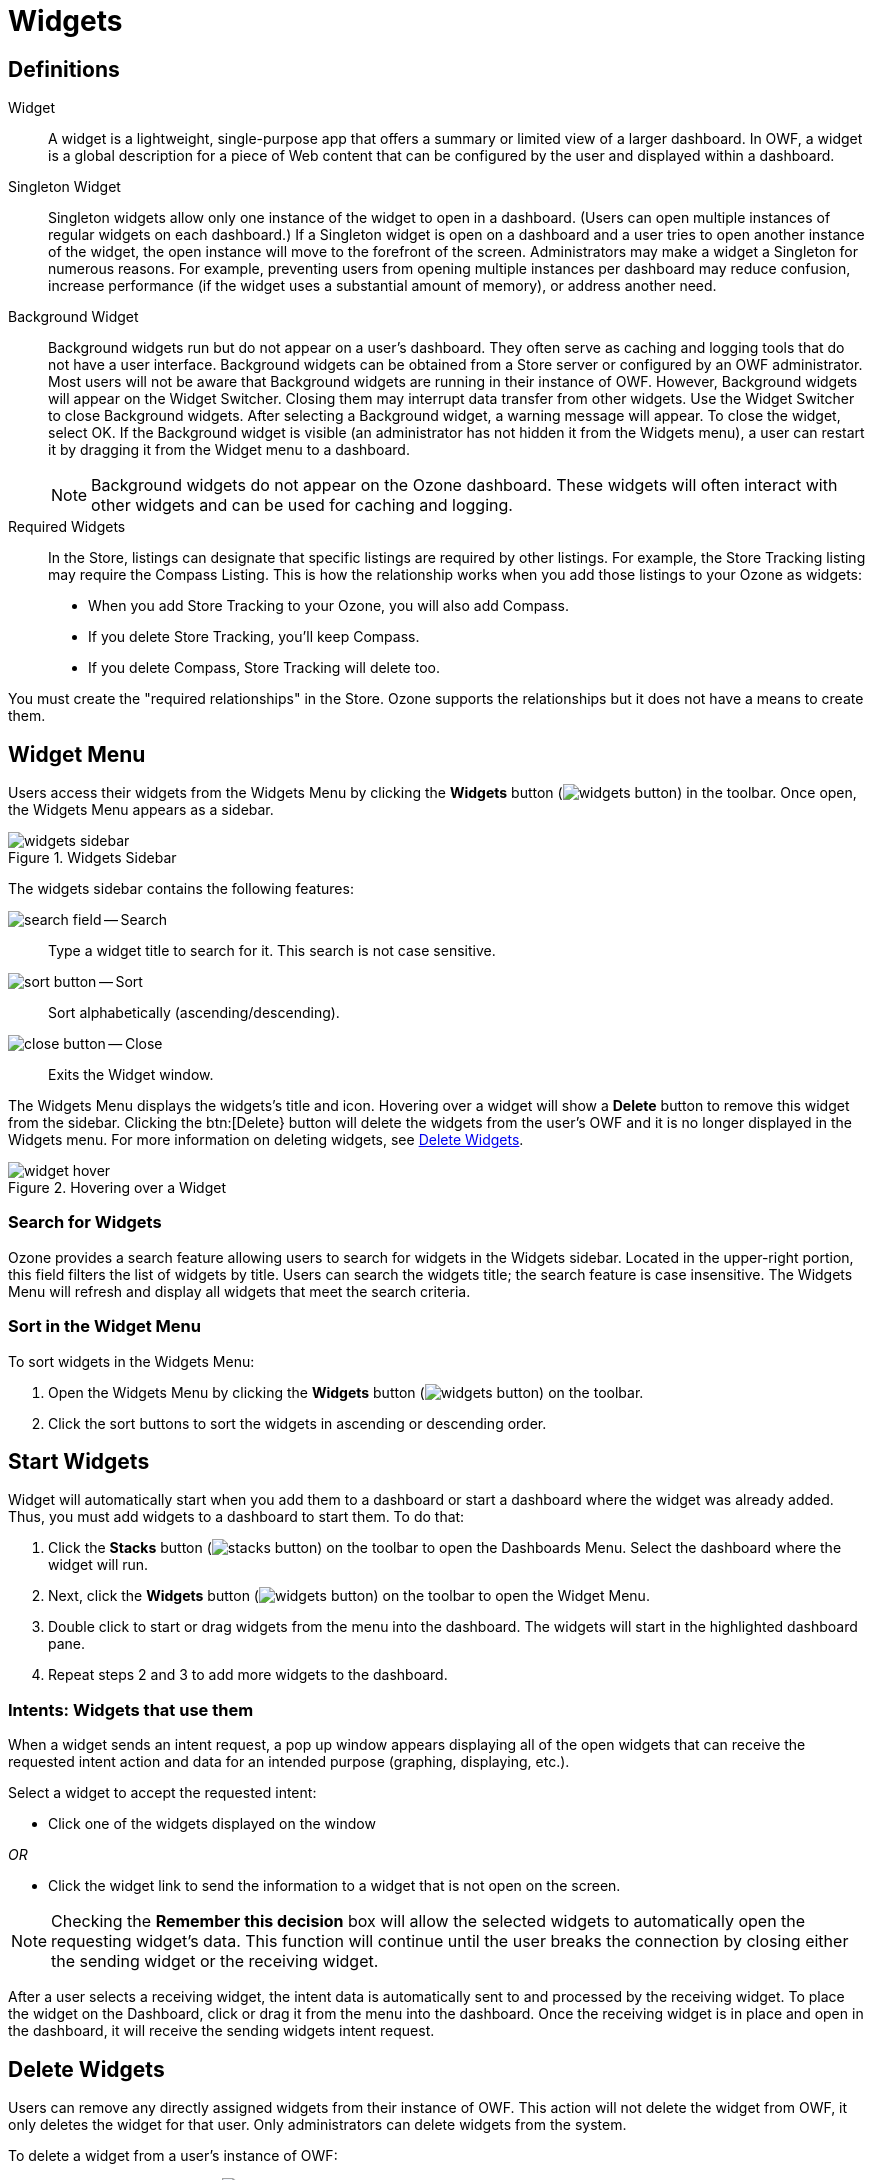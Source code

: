 :experimental:
ifndef::imagesdir[]
:imagesdir: ../images/
endif::[]

= Widgets

== Definitions

Widget::
A widget is a lightweight, single-purpose app that offers a summary or limited view of a larger dashboard. In OWF, a widget is a global description for a piece of Web content that can be configured by the user and displayed within a dashboard.

Singleton Widget::
Singleton widgets allow only one instance of the widget to open in a dashboard. (Users can open multiple instances of regular widgets on each dashboard.) If a Singleton widget is open on a dashboard and a user tries to open another instance of the widget, the open instance will move to the forefront of the screen. Administrators may make a widget a Singleton for numerous reasons. For example, preventing users from opening multiple instances per dashboard may reduce confusion, increase performance (if the widget uses a substantial amount of memory), or address another need.

Background Widget::
Background widgets run but do not appear on a user's dashboard. They often serve as caching and logging tools that do not have a user interface. Background widgets can be obtained from a Store server or configured by an OWF administrator. Most users will not be aware that Background widgets are running in their instance of OWF. However, Background widgets will appear on the Widget Switcher. Closing them may interrupt data transfer from other widgets. Use the Widget Switcher to close Background widgets. After selecting a Background widget, a warning message will appear. To close the widget, select OK. If the Background widget is visible (an administrator has not hidden it from the Widgets menu), a user can restart it by dragging it from the Widget menu to a dashboard.
+
NOTE: Background widgets do not appear on the Ozone dashboard. These widgets will often interact with other widgets and can be used for caching and logging.

Required Widgets::
In the Store, listings can designate that specific listings are required by other listings. For example, the Store Tracking listing may require the Compass Listing. This is how the relationship works when you add those listings to your Ozone as widgets:

* When you add Store Tracking to your Ozone, you will also add Compass.

* If you delete Store Tracking, you'll keep Compass.

* If you delete Compass, Store Tracking will delete too.

You must create the "required relationships" in the Store. Ozone supports the relationships but it does not have a means to create them.


== Widget Menu

Users access their widgets from the Widgets Menu by clicking the btn:[Widgets] button (image:widgets-button.png[]) in the toolbar. Once open, the Widgets Menu appears as a sidebar.

.Widgets Sidebar
image::widgets-sidebar.png[]

The widgets sidebar contains the following features:

image:search-field.png[] -- Search::
Type a widget title to search for it. This search is not case sensitive.

image:sort-button.png[] -- Sort::
Sort alphabetically (ascending/descending).

image:close-button.png[] -- Close::
Exits the Widget window.

The Widgets Menu displays the widgets's title and icon. Hovering over a widget will show a btn:[Delete] button to remove this widget from the sidebar. Clicking the btn:[Delete} button will delete the widgets from the user's OWF and it is no longer displayed in the Widgets menu. For more information on deleting widgets, see <<delete-widget>>.

.Hovering over a Widget
image::widget-hover.png[]


=== Search for Widgets

Ozone provides a search feature allowing users to search for widgets in the Widgets sidebar. Located in the upper-right portion, this field filters the list of widgets by title. Users can search the widgets title; the search feature is case insensitive. The Widgets Menu will refresh and display all widgets that meet the search criteria.


=== Sort in the Widget Menu

To sort widgets in the Widgets Menu:

. Open the Widgets Menu by clicking the btn:[Widgets] button (image:widgets-button.png[]) on the toolbar.

. Click the sort buttons to sort the widgets in ascending or descending order.


[#start-widget]
== Start Widgets

Widget will automatically start when you add them to a dashboard or start a dashboard where the widget was already added. Thus, you must add widgets to a dashboard to start them. To do that:

. Click the btn:[Stacks] button (image:stacks-button.png[]) on the toolbar to open the Dashboards Menu. Select the dashboard where the widget will run.

. Next, click the btn:[Widgets] button (image:widgets-button.png[]) on the toolbar to open the Widget Menu.

. Double click to start or drag widgets from the menu into the dashboard. The widgets will start in the highlighted dashboard pane.

. Repeat steps 2 and 3 to add more widgets to the dashboard.


=== Intents: Widgets that use them

When a widget sends an intent request, a pop up window appears displaying all of the open widgets that can receive the requested intent action and data for an intended purpose (graphing, displaying, etc.).

// TODO: Intent Widget selection image

Select a widget to accept the requested intent:

* Click one of the widgets displayed on the window

_OR_

* Click the widget link to send the information to a widget that is not open on the screen.


NOTE: Checking the btn:[Remember this decision] box will allow the selected widgets to automatically open the requesting widget's data. This function will continue until the user breaks the connection by closing either the sending widget or the receiving widget.

After a user selects a receiving widget, the intent data is automatically sent to and processed by the receiving widget. To place the widget on the Dashboard, click or drag it from the menu into the dashboard. Once the receiving widget is in place and open in the dashboard, it will receive the sending widgets intent request.


[#delete-widget]
== Delete Widgets

Users can remove any directly assigned widgets  from their instance of OWF. This action will not delete the widget from OWF, it only deletes the widget for that user. Only administrators can delete widgets from the system.

To delete a widget from a user's instance of OWF:

. Click the btn:[Widgets] button (image:widgets-button.png[]) on the toolbar to open the Widget Menu.

. Hover over the selected widget, and click the btn:[Delete] trash can icon: +
image:widget-hover.png[]

. Click btn:[OK] on the warning pop-up. +
image:delete-warning.png[]]

NOTE: Users cannot delete widgets that have been given to them through a group assignment.


=== Deleting Required Widgets

Like any other widget, required widgets can be deleted from the Widgets Menu. If a user deletes a required widget, any widgets that require the deleted widget will automatically be deleted after the system displays a warning notification. Other widgets that are related to the dependent widgets will remain. For example, Jane's Tool Set widget requires the Search Filtering Tool, the Chat Client and the Traffic Monitoring widgets. If the Search Filtering widget is deleted, the Jane's Tool Set widget will also be deleted.

// TODO: Delete required widget warning image

